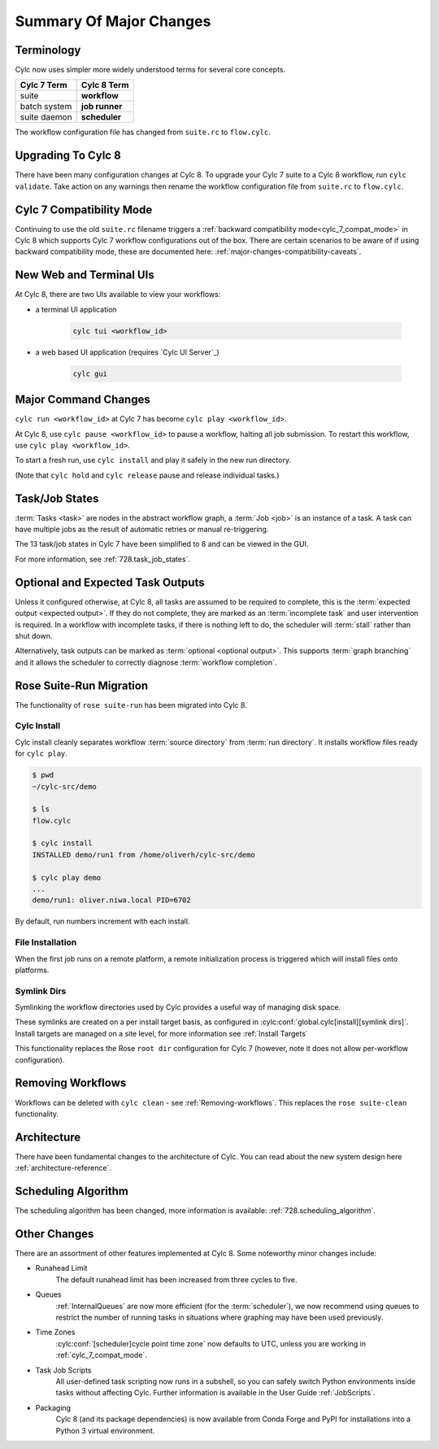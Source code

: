 .. _overview:

Summary Of Major Changes
========================


Terminology
-----------

Cylc now uses simpler more widely understood terms for several core concepts.

.. table::

   =============     ==============
   Cylc 7 Term       Cylc 8 Term
   =============     ==============
   suite             **workflow**
   batch system      **job runner**
   suite daemon      **scheduler**
   =============     ==============

The workflow configuration file has changed from ``suite.rc`` to ``flow.cylc``.

Upgrading To Cylc 8
-------------------
.. seealso::

   Major Changes:

   * :ref:`configuration-changes`
   * :ref:`cylc_7_compat_mode`

There have been many configuration changes at Cylc 8.
To upgrade your Cylc 7 suite to a Cylc 8 workflow, run ``cylc validate``. Take
action on any warnings then rename the workflow configuration file from
``suite.rc`` to ``flow.cylc``.

.. TODO Add ref to breaking changes section within Major changes, once created,
   including optional ouputs.

Cylc 7 Compatibility Mode
-------------------------

Continuing to use the old ``suite.rc`` filename triggers a :ref:`backward
compatibility mode<cylc_7_compat_mode>` in Cylc 8 which supports Cylc 7
workflow configurations out of the box. There are certain scenarios to be aware of
if using backward compatibility mode, these are documented here:
:ref:`major-changes-compatibility-caveats`.


New Web and Terminal UIs
------------------------
.. seealso::

   Major Changes:

   * :ref:`728.ui`

At Cylc 8, there are two UIs available to view your workflows:

- a terminal UI application

   .. code-block:: bash

      cylc tui <workflow_id>

- a web based UI application (requires `Cylc UI Server`_)

   .. code-block:: bash

      cylc gui

Major Command Changes
---------------------

``cylc run <workflow_id>`` at Cylc 7 has become ``cylc play <workflow_id>``.

.. seealso::

   User Guide

   * :ref:`WorkflowStartUp`

   Major Changes

   * :ref:`728.play_pause_stop`

At Cylc 8, use ``cylc pause <workflow_id>`` to pause a workflow, halting all job
submission. To restart this workflow, use ``cylc play <workflow_id>``.

To start a fresh run, use ``cylc install`` and play it safely in the new run
directory.

(Note that ``cylc hold`` and ``cylc release`` pause and release individual tasks.)

Task/Job States
---------------

:term:`Tasks <task>` are nodes in the abstract workflow graph,
a :term:`Job <job>` is an instance of a task. A task can have
multiple jobs as the result of automatic retries or manual re-triggering.


The 13 task/job states in Cylc 7 have been simplified to 8 and can be viewed
in the GUI.

.. image:: ../img/task-job.png
   :align: center

For more information, see :ref:`728.task_job_states`.


Optional and Expected Task Outputs
----------------------------------

.. seealso::

   User Guide:

   * :ref:`User Guide Expected Outputs`
   * :ref:`User Guide Optional Outputs`

   Major Changes:

   * :ref:`728.suicide_triggers`

Unless it configured otherwise, at Cylc 8, all tasks are assumed to be
required to complete, this is the :term:`expected output <expected output>`.
If they do not complete, they are marked as an :term:`incomplete
task` and user intervention is required. In a workflow with incomplete tasks,
if there is nothing left to do, the scheduler will :term:`stall` rather than
shut down.

Alternatively, task outputs can be marked as :term:`optional <optional output>`.
This supports :term:`graph branching` and it allows the scheduler to
correctly diagnose :term:`workflow completion`.


Rose Suite-Run Migration
------------------------

The functionality of ``rose suite-run`` has been migrated into Cylc 8.

Cylc Install
^^^^^^^^^^^^

.. seealso::

   * :ref:`Moving to Cylc Install<majorchangesinstall>`.

Cylc install cleanly separates workflow :term:`source directory` from
:term:`run directory`. It installs workflow files ready for ``cylc play``.

.. code-block:: console

   $ pwd
   ~/cylc-src/demo

   $ ls
   flow.cylc

   $ cylc install
   INSTALLED demo/run1 from /home/oliverh/cylc-src/demo

   $ cylc play demo
   ...
   demo/run1: oliver.niwa.local PID=6702

By default, run numbers increment with each install.


File Installation
^^^^^^^^^^^^^^^^^
When the first job runs on a remote platform, a remote initialization process
is triggered which will install files onto platforms.

Symlink Dirs
^^^^^^^^^^^^

.. seealso::

   * :ref:`SymlinkDirs`
   * :ref:`RemoteInit`

Symlinking the workflow directories used by Cylc provides a useful way of
managing disk space.

These symlinks are created on a per install target basis, as configured in
:cylc:conf:`global.cylc[install][symlink dirs]`. Install targets are managed on
a site level, for more information see :ref:`Install Targets`

This functionality replaces the Rose ``root dir`` configuration
for Cylc 7 (however, note it does not allow per-workflow configuration).


Removing Workflows
------------------

Workflows can be deleted with ``cylc clean`` - see :ref:`Removing-workflows`. This
replaces the ``rose suite-clean`` functionality.

Architecture
------------

There have been fundamental changes to the architecture of Cylc. You can read
about the new system design here :ref:`architecture-reference`.

Scheduling Algorithm
--------------------

The scheduling algorithm has been changed, more information is available:
:ref:`728.scheduling_algorithm`.

Other Changes
-------------

There are an assortment of other features implemented at Cylc 8. Some noteworthy
minor changes include:

- Runahead Limit
   The default runahead limit has been increased from three cycles to five.
- Queues
   :ref:`InternalQueues` are now more efficient (for the :term:`scheduler`),
   we now recommend using queues to restrict the number of running tasks in
   situations where graphing may have been used previously.
- Time Zones
   :cylc:conf:`[scheduler]cycle point time zone` now defaults to UTC, unless you
   are working in :ref:`cylc_7_compat_mode`.
- Task Job Scripts
   All user-defined task scripting now runs in a subshell, so you can safely
   switch Python environments inside tasks without affecting Cylc.
   Further information is available in the User Guide :ref:`JobScripts`.
- Packaging
   Cylc 8 (and its package dependencies) is now available from Conda Forge and PyPI
   for installations into a Python 3 virtual environment.
